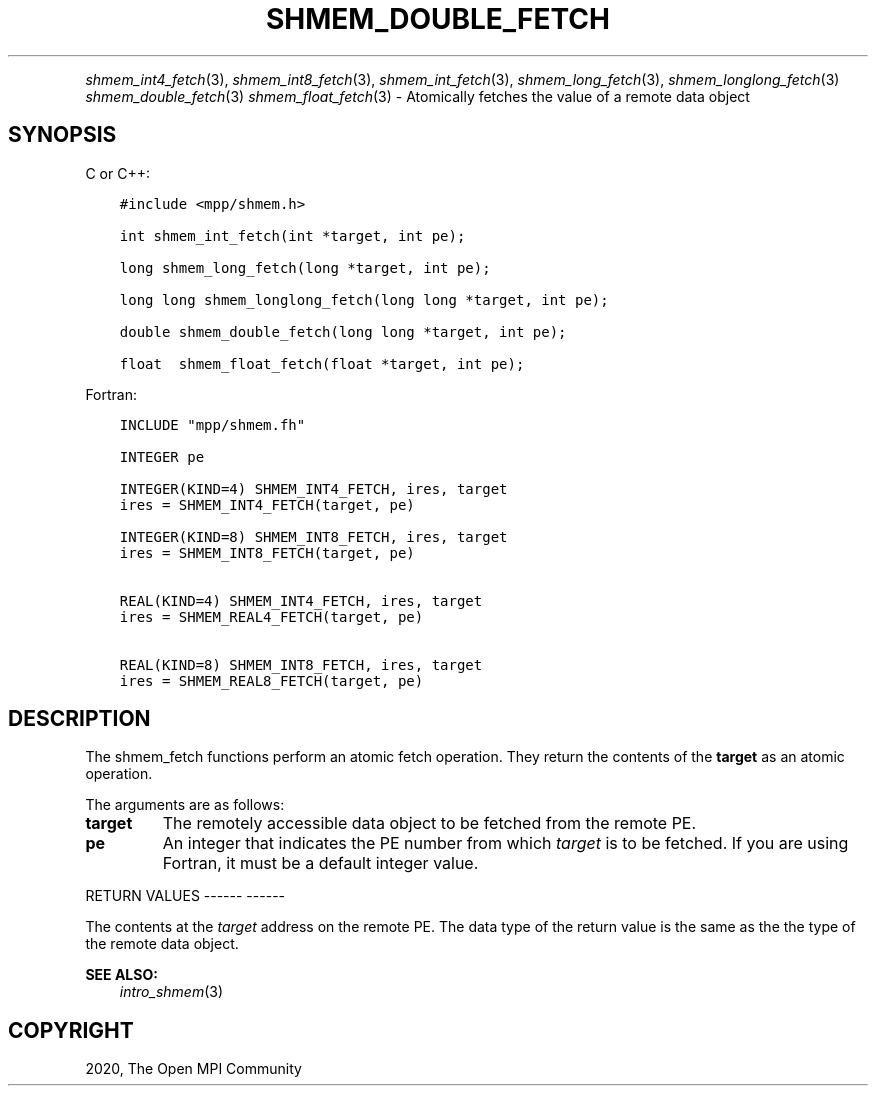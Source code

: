 .\" Man page generated from reStructuredText.
.
.TH "SHMEM_DOUBLE_FETCH" "3" "Jan 05, 2022" "" "Open MPI"
.
.nr rst2man-indent-level 0
.
.de1 rstReportMargin
\\$1 \\n[an-margin]
level \\n[rst2man-indent-level]
level margin: \\n[rst2man-indent\\n[rst2man-indent-level]]
-
\\n[rst2man-indent0]
\\n[rst2man-indent1]
\\n[rst2man-indent2]
..
.de1 INDENT
.\" .rstReportMargin pre:
. RS \\$1
. nr rst2man-indent\\n[rst2man-indent-level] \\n[an-margin]
. nr rst2man-indent-level +1
.\" .rstReportMargin post:
..
.de UNINDENT
. RE
.\" indent \\n[an-margin]
.\" old: \\n[rst2man-indent\\n[rst2man-indent-level]]
.nr rst2man-indent-level -1
.\" new: \\n[rst2man-indent\\n[rst2man-indent-level]]
.in \\n[rst2man-indent\\n[rst2man-indent-level]]u
..
.INDENT 0.0
.INDENT 3.5
.UNINDENT
.UNINDENT
.sp
\fIshmem_int4_fetch\fP(3), \fIshmem_int8_fetch\fP(3),
\fIshmem_int_fetch\fP(3), \fIshmem_long_fetch\fP(3),
\fIshmem_longlong_fetch\fP(3) \fIshmem_double_fetch\fP(3)
\fIshmem_float_fetch\fP(3) \- Atomically fetches the value of a remote data
object
.SH SYNOPSIS
.sp
C or C++:
.INDENT 0.0
.INDENT 3.5
.sp
.nf
.ft C
#include <mpp/shmem.h>

int shmem_int_fetch(int *target, int pe);

long shmem_long_fetch(long *target, int pe);

long long shmem_longlong_fetch(long long *target, int pe);

double shmem_double_fetch(long long *target, int pe);

float  shmem_float_fetch(float *target, int pe);
.ft P
.fi
.UNINDENT
.UNINDENT
.sp
Fortran:
.INDENT 0.0
.INDENT 3.5
.sp
.nf
.ft C
INCLUDE "mpp/shmem.fh"

INTEGER pe

INTEGER(KIND=4) SHMEM_INT4_FETCH, ires, target
ires = SHMEM_INT4_FETCH(target, pe)

INTEGER(KIND=8) SHMEM_INT8_FETCH, ires, target
ires = SHMEM_INT8_FETCH(target, pe)


REAL(KIND=4) SHMEM_INT4_FETCH, ires, target
ires = SHMEM_REAL4_FETCH(target, pe)

REAL(KIND=8) SHMEM_INT8_FETCH, ires, target
ires = SHMEM_REAL8_FETCH(target, pe)
.ft P
.fi
.UNINDENT
.UNINDENT
.SH DESCRIPTION
.sp
The shmem_fetch functions perform an atomic fetch operation. They return
the contents of the \fBtarget\fP as an atomic operation.
.sp
The arguments are as follows:
.INDENT 0.0
.TP
.B target
The remotely accessible data object to be fetched from the remote PE.
.TP
.B pe
An integer that indicates the PE number from which \fItarget\fP is to be
fetched. If you are using Fortran, it must be a default integer
value.
.UNINDENT
.sp
RETURN VALUES
\-\-\-\-\-\- \-\-\-\-\-\-
.sp
The contents at the \fItarget\fP address on the remote PE. The data type of
the return value is the same as the the type of the remote data object.
.sp
\fBSEE ALSO:\fP
.INDENT 0.0
.INDENT 3.5
\fIintro_shmem\fP(3)
.UNINDENT
.UNINDENT
.SH COPYRIGHT
2020, The Open MPI Community
.\" Generated by docutils manpage writer.
.
